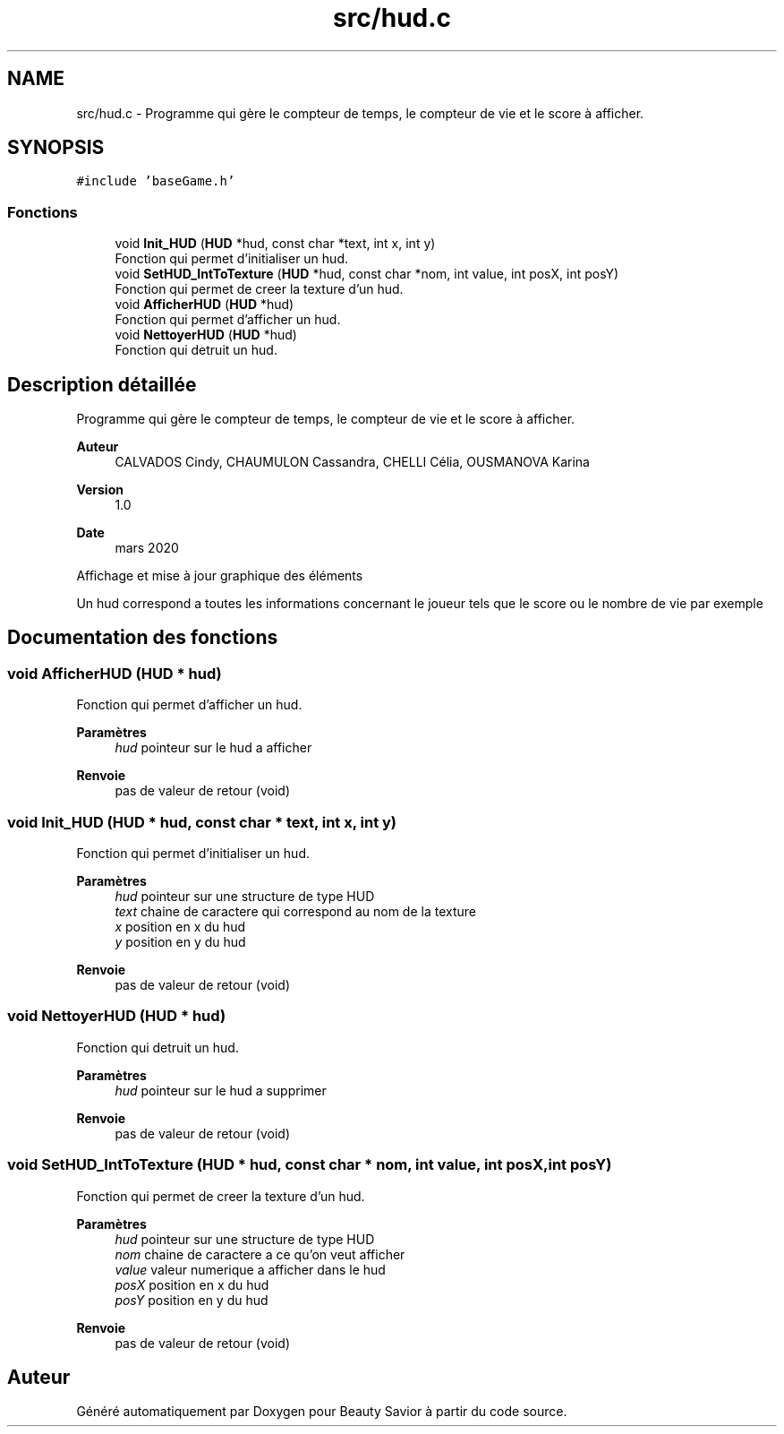 .TH "src/hud.c" 3 "Mercredi 8 Avril 2020" "Version 0.1" "Beauty Savior" \" -*- nroff -*-
.ad l
.nh
.SH NAME
src/hud.c \- Programme qui gère le compteur de temps, le compteur de vie et le score à afficher\&.  

.SH SYNOPSIS
.br
.PP
\fC#include 'baseGame\&.h'\fP
.br

.SS "Fonctions"

.in +1c
.ti -1c
.RI "void \fBInit_HUD\fP (\fBHUD\fP *hud, const char *text, int x, int y)"
.br
.RI "Fonction qui permet d'initialiser un hud\&. "
.ti -1c
.RI "void \fBSetHUD_IntToTexture\fP (\fBHUD\fP *hud, const char *nom, int value, int posX, int posY)"
.br
.RI "Fonction qui permet de creer la texture d'un hud\&. "
.ti -1c
.RI "void \fBAfficherHUD\fP (\fBHUD\fP *hud)"
.br
.RI "Fonction qui permet d'afficher un hud\&. "
.ti -1c
.RI "void \fBNettoyerHUD\fP (\fBHUD\fP *hud)"
.br
.RI "Fonction qui detruit un hud\&. "
.in -1c
.SH "Description détaillée"
.PP 
Programme qui gère le compteur de temps, le compteur de vie et le score à afficher\&. 


.PP
\fBAuteur\fP
.RS 4
CALVADOS Cindy, CHAUMULON Cassandra, CHELLI Célia, OUSMANOVA Karina 
.RE
.PP
\fBVersion\fP
.RS 4
1\&.0 
.RE
.PP
\fBDate\fP
.RS 4
mars 2020
.RE
.PP
Affichage et mise à jour graphique des éléments
.PP
Un hud correspond a toutes les informations concernant le joueur tels que le score ou le nombre de vie par exemple 
.SH "Documentation des fonctions"
.PP 
.SS "void AfficherHUD (\fBHUD\fP * hud)"

.PP
Fonction qui permet d'afficher un hud\&. 
.PP
\fBParamètres\fP
.RS 4
\fIhud\fP pointeur sur le hud a afficher 
.RE
.PP
\fBRenvoie\fP
.RS 4
pas de valeur de retour (void) 
.RE
.PP

.SS "void Init_HUD (\fBHUD\fP * hud, const char * text, int x, int y)"

.PP
Fonction qui permet d'initialiser un hud\&. 
.PP
\fBParamètres\fP
.RS 4
\fIhud\fP pointeur sur une structure de type HUD 
.br
\fItext\fP chaine de caractere qui correspond au nom de la texture 
.br
\fIx\fP position en x du hud 
.br
\fIy\fP position en y du hud 
.RE
.PP
\fBRenvoie\fP
.RS 4
pas de valeur de retour (void) 
.RE
.PP

.SS "void NettoyerHUD (\fBHUD\fP * hud)"

.PP
Fonction qui detruit un hud\&. 
.PP
\fBParamètres\fP
.RS 4
\fIhud\fP pointeur sur le hud a supprimer 
.RE
.PP
\fBRenvoie\fP
.RS 4
pas de valeur de retour (void) 
.RE
.PP

.SS "void SetHUD_IntToTexture (\fBHUD\fP * hud, const char * nom, int value, int posX, int posY)"

.PP
Fonction qui permet de creer la texture d'un hud\&. 
.PP
\fBParamètres\fP
.RS 4
\fIhud\fP pointeur sur une structure de type HUD 
.br
\fInom\fP chaine de caractere a ce qu'on veut afficher 
.br
\fIvalue\fP valeur numerique a afficher dans le hud 
.br
\fIposX\fP position en x du hud 
.br
\fIposY\fP position en y du hud 
.RE
.PP
\fBRenvoie\fP
.RS 4
pas de valeur de retour (void) 
.RE
.PP

.SH "Auteur"
.PP 
Généré automatiquement par Doxygen pour Beauty Savior à partir du code source\&.
